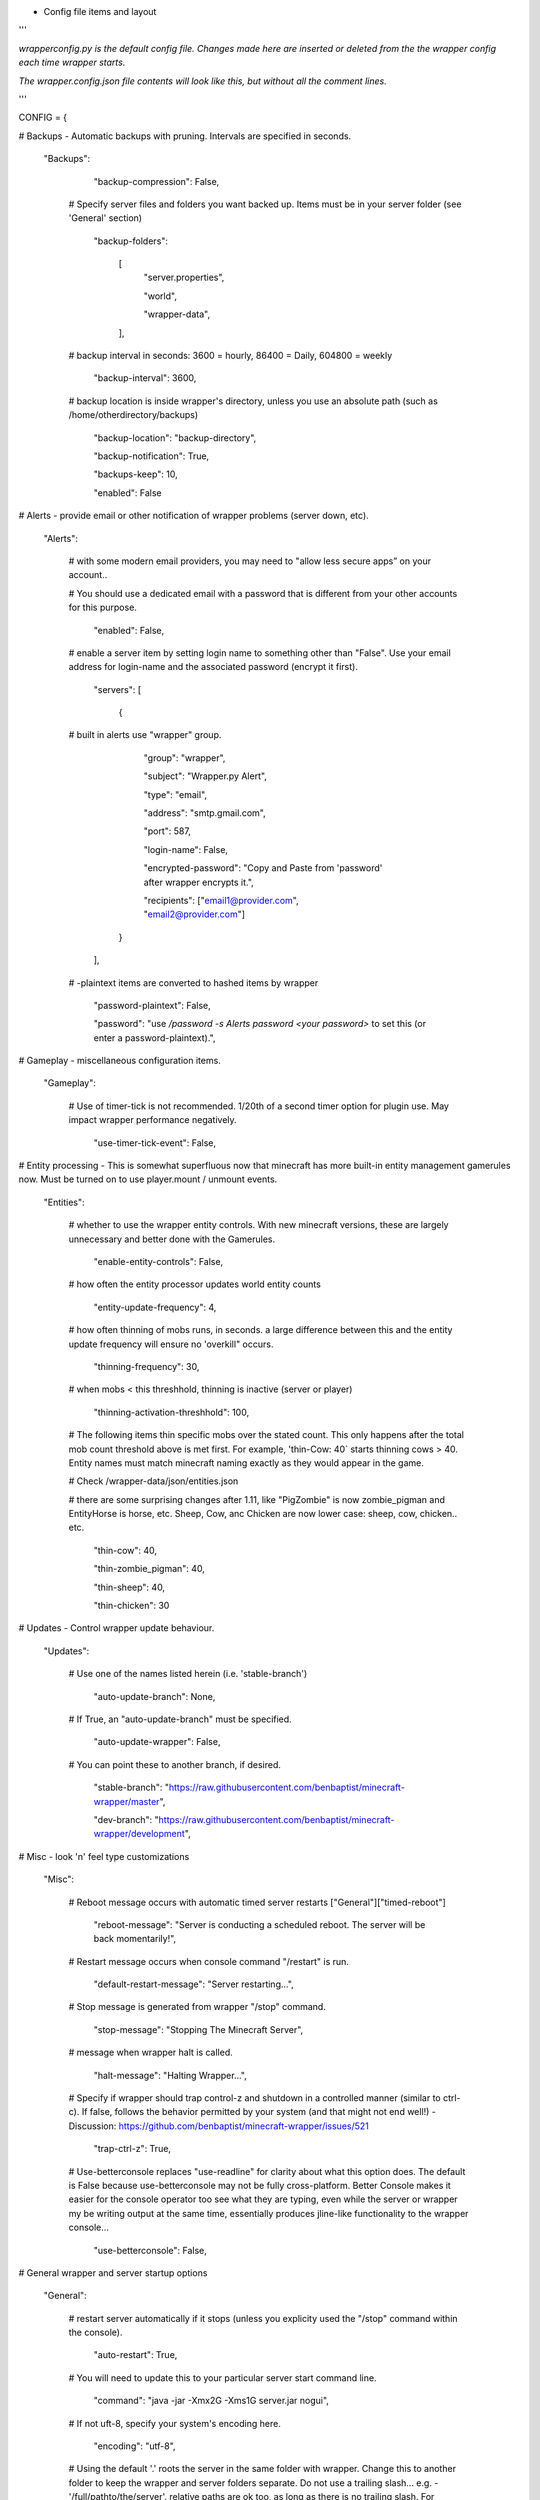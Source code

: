 
-  Config file items and layout

'''

*wrapperconfig.py is the default config file.  Changes made
here are inserted or deleted from the the wrapper config
each time wrapper starts.*

*The wrapper.config.json file contents will look like this,
but without all the comment lines.*

'''

CONFIG = {

# Backups - Automatic backups with pruning. Intervals are specified in seconds.

    "Backups":

            "backup-compression": False,

         # Specify server files and folders you want backed up.  Items must be in your server folder (see 'General' section)

            "backup-folders":

                [
                    "server.properties",

                    "world",

                    "wrapper-data",

                ],

         # backup interval in seconds: 3600 = hourly, 86400 = Daily, 604800 = weekly

            "backup-interval": 3600,

         # backup location is inside wrapper's directory, unless you use an absolute path (such as /home/otherdirectory/backups)

            "backup-location": "backup-directory",

            "backup-notification": True,

            "backups-keep": 10,

            "enabled": False


# Alerts - provide email or other notification of wrapper problems (server down, etc).

    "Alerts":


         # with some modern email providers, you may need to "allow less secure apps” on your account..

         # You should use a dedicated email with a password that is different from your other accounts for this purpose.

            "enabled": False,

         # enable a server item by setting login name to something other than "False".  Use your email address for login-name and the associated password (encrypt it first).

            "servers": [

                {

         # built in alerts use "wrapper" group.

                    "group": "wrapper",

                    "subject": "Wrapper.py Alert",

                    "type": "email",

                    "address": "smtp.gmail.com",

                    "port": 587,

                    "login-name": False,

                    "encrypted-password": "Copy and Paste from 'password' after wrapper encrypts it.",

                    "recipients": ["email1@provider.com", "email2@provider.com"]

                }
            ],


         # -plaintext items are converted to hashed items by wrapper

            "password-plaintext": False,

            "password": "use `/password -s Alerts password <your password>` to set this (or enter a password-plaintext).",


# Gameplay - miscellaneous configuration items.

    "Gameplay":

         # Use of timer-tick is not recommended.  1/20th of a second timer option for plugin use. May impact wrapper performance negatively.

            "use-timer-tick-event": False,


# Entity processing - This is somewhat superfluous now that minecraft has more built-in entity management gamerules now.  Must be turned on to use player.mount / unmount events.

    "Entities":

         # whether to use the wrapper entity controls.  With new minecraft versions, these are largely unnecessary and better done with the Gamerules.

            "enable-entity-controls": False,

         # how often the entity processor updates world entity counts

            "entity-update-frequency": 4,

         # how often thinning of mobs runs, in seconds.  a large difference between this and the entity update frequency will ensure no 'overkill" occurs.

            "thinning-frequency": 30,

         # when mobs < this threshhold, thinning is inactive (server or player)

            "thinning-activation-threshhold": 100,

         # The following items thin specific mobs over the stated count.  This only happens after the total mob count threshold above is met first.  For example, 'thin-Cow: 40` starts thinning cows > 40.  Entity names must match minecraft naming exactly as they would appear in the game.

         # Check /wrapper-data/json/entities.json

         # there are some surprising changes after 1.11, like "PigZombie" is now zombie_pigman and EntityHorse is horse, etc.  Sheep, Cow, anc Chicken are now lower case: sheep, cow, chicken.. etc.

            "thin-cow": 40,

            "thin-zombie_pigman": 40,

            "thin-sheep": 40,

            "thin-chicken": 30


# Updates - Control wrapper update behaviour.

    "Updates":

         # Use one of the names listed herein (i.e. 'stable-branch')

            "auto-update-branch": None,

         # If True, an "auto-update-branch" must be specified.

            "auto-update-wrapper": False,

         # You can point these to another branch, if desired.

            "stable-branch": "https://raw.githubusercontent.com/benbaptist/minecraft-wrapper/master",

            "dev-branch": "https://raw.githubusercontent.com/benbaptist/minecraft-wrapper/development",


# Misc - look 'n' feel type customizations

    "Misc":

         # Reboot message occurs with automatic timed server restarts ["General"]["timed-reboot"]

            "reboot-message": "Server is conducting a scheduled reboot. The server will be back momentarily!",

         # Restart message occurs when console command "/restart" is run.

            "default-restart-message": "Server restarting...",

         # Stop message is generated from wrapper "/stop" command.

            "stop-message": "Stopping The Minecraft Server",

         # message when wrapper halt is called.

            "halt-message": "Halting Wrapper...",

         # Specify if wrapper should trap control-z and shutdown in a controlled manner (similar to ctrl-c).  If false, follows the behavior permitted by your system (and that might not end well!)  - Discussion: https://github.com/benbaptist/minecraft-wrapper/issues/521

            "trap-ctrl-z": True,

         # Use-betterconsole replaces "use-readline" for clarity about what this option does.  The default is False because use-betterconsole may not be fully cross-platform.  Better Console makes it easier for the console operator too see what they are typing, even while the server or wrapper my be writing output at the same time, essentially produces jline-like functionality to the wrapper console...

            "use-betterconsole": False,


# General wrapper and server startup options

    "General":

         # restart server automatically if it stops (unless you explicity used the "/stop" command within the console).

            "auto-restart": True,

         # You will need to update this to your particular server start command line.

            "command": "java -jar -Xmx2G -Xms1G server.jar nogui",

         # If not uft-8, specify your system's encoding here.

            "encoding": "utf-8",

         # Using the default '.' roots the server in the same folder with wrapper. Change this to another folder to keep the wrapper and server folders separate.  Do not use a trailing slash...  e.g. - '/full/pathto/the/server'.  relative paths are ok too, as long as there is no trailing slash.  For instance, to use a sister directory, use `../server`.

            "server-directory": ".",


            "shell-scripts": False,

            "timed-reboot": False,

         # salt is used internally for wrapper encryption.  Do not edit this; Wrapper will create the salt.  It does not matter much that it is on disk here, as the user must create a passphrase also.  This just prevents the need for a hardcoded salt and ensures each wrapper installation will use a different one.

            "salt": False,

            "timed-reboot-minutes": 1440,

            "timed-reboot-warning-minutes": 5,


# IRC - This allows your users to communicate to and from the server via IRC and vice versa.

    "IRC":

            "autorun-irc-commands":

                [
                    "COMMAND 1",

                    "COMMAND 2"

                ],

            "channels":

                [
                    "#wrapper"

                ],

            "command-character": ".",

            "control-from-irc": False,

         # enter a password here and wrapper will convert it to a hashed password

            "control-irc-pass-plaintext": False,

            "control-irc-pass": "from console use `/password IRC control-irc-pass <your password>`",

            "irc-enabled": False,

            "nick": "MinecraftWrap",

            "obstruct-nicknames": False,

         # enter a password here and wrapper will convert it to a hashed password

            "password-plaintext": False,

            "password": "from console use `/password IRC password <your password>`",

            "port": 6667,

            "server": "benbaptist.com",

            "show-channel-server": True,

            "show-irc-join-part": True

# Proxy settings -

# This is a man-in-the-middle proxy similar to BungeeCord, which is used for extra plugin functionality. Online-mode must be set to False in server.properties. Make sure that the server port is not accessible directly from the outside world.

# Note: the online-mode option here refers to the proxy only, not to the server's offline mode.  Each server's online mode will depend on its setting in server.properties.  If you experience issues, you might try turning network-compression-threshold to -1 (off) in server.properties.

    "Proxy":

         # Must be a single character.

            "command-prefix": "/",

         # This will kick players that are not in the playerlist (because they entered the server port directly).

            "disconnect-nonproxy-connections": True,

         # The number of players the proxy will hold.  This includes connected players from all hub worlds

            "max-players": 1024,

         # Auto name changes causes wrapper to automatically change the player's server name.  Enabling this makes name change handling automatic, but will prevent setting your own custom names on the server.

            "auto-name-changes": True,

         # the wrapper's online mode, NOT the server.

            "online-mode": True,

            "proxy-bind": "0.0.0.0",

            "proxy-enabled": False,

         # the wrapper's proxy port that accepts client connections from the internet. This port is exposed to the internet via your port forwards.

            "proxy-port": 25565,

         # silent bans cause your server to ignore sockets from that IP (for IP bans). This will cause your server to appear offline and avoid possible confrontations.

            "silent-ipban": True,

            "hidden-ops":

             # these players do not appear in the sample server player list pings.

                [

                    "SurestTexas00",

                    "BenBaptist"

                ],

         # set to True to use the wrapper built in Hub system (you must specify all your "worlds").

            "built-in-hub": False,

         # Define your worlds here to give players access to multiple worlds (with no plugin required).

            "worlds":

             # "world"= the name used in the hub/ command.  "port" = its value, corresponding to the local port. "desc" is the world's meta description that fits this sentence: ` Go to "".`.  `worlds` and `help` are reserved (do not use them for world names).

                {

                    "world": {"port": 25565, "desc": "a world description"},

                },

# Web - Web mode allows you to control and monitor the server.  This is not a https connection.  Be mindful of that and don't use the same password you use anywhere else.  It is also advised that this be open only to the localhost.

    "Web":

            "web-allow-file-management": True,

            "web-bind": "0.0.0.0",

            "web-enabled": False,

         # enter a password here and wrapper will convert it to a hashed password

            "web-password-plaintext": False,

            "web-password": "to set this, from console use `/password Web web-password <your password>`",

            "web-port": 8070,

         # By default, wrapper only accepts connections from "safe" IP addresses.  Disable (set 'safe-ips-use' ot false) or add the IP address of computers you may use to access web mode.

            "safe-ips": ["127.0.0.1"],

            "safe-ips-use": True,

            "server-name": "Minecraft Server",

# 

